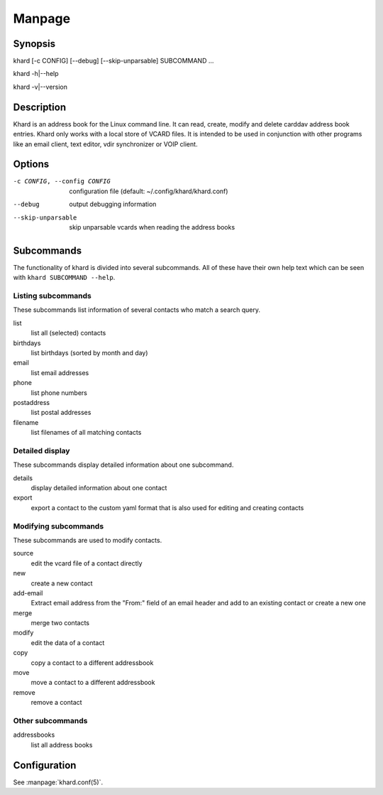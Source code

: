 Manpage
=======

Synopsis
--------

khard [-c CONFIG] [--debug] [--skip-unparsable] SUBCOMMAND ...

khard -h|--help

khard -v|--version

Description
-----------

Khard is an address book for the Linux command line.  It can read, create,
modify and delete carddav address book entries.  Khard only works with a local
store of VCARD files.  It is intended to be used in conjunction with other
programs like an email client, text editor, vdir synchronizer or VOIP client.

Options
-------

-c CONFIG, --config CONFIG
  configuration file (default: ~/.config/khard/khard.conf)

--debug
  output debugging information

--skip-unparsable
  skip unparsable vcards when reading the address books

Subcommands
-----------

The functionality of khard is divided into several subcommands.  All of these
have their own help text which can be seen with ``khard SUBCOMMAND --help``.

Listing subcommands
~~~~~~~~~~~~~~~~~~~

These subcommands list information of several contacts who match a search
query.

list
  list all (selected) contacts
birthdays
  list birthdays (sorted by month and day)
email
  list email addresses
phone
  list phone numbers
postaddress
  list postal addresses
filename
  list filenames of all matching contacts

Detailed display
~~~~~~~~~~~~~~~~

These subcommands display detailed information about one subcommand.

details
  display detailed information about one contact
export
  export a contact to the custom yaml format that is also used for editing and
  creating contacts

Modifying subcommands
~~~~~~~~~~~~~~~~~~~~~

These subcommands are used to modify contacts.

source
  edit the vcard file of a contact directly
new
  create a new contact
add-email
  Extract email address from the "From:" field of an email header and add to an
  existing contact or create a new one
merge
  merge two contacts
modify
  edit the data of a contact
copy
  copy a contact to a different addressbook
move
  move a contact to a different addressbook
remove
  remove a contact

Other subcommands
~~~~~~~~~~~~~~~~~

addressbooks
  list all address books

Configuration
-------------

See :manpage:`khard.conf(5)`.
